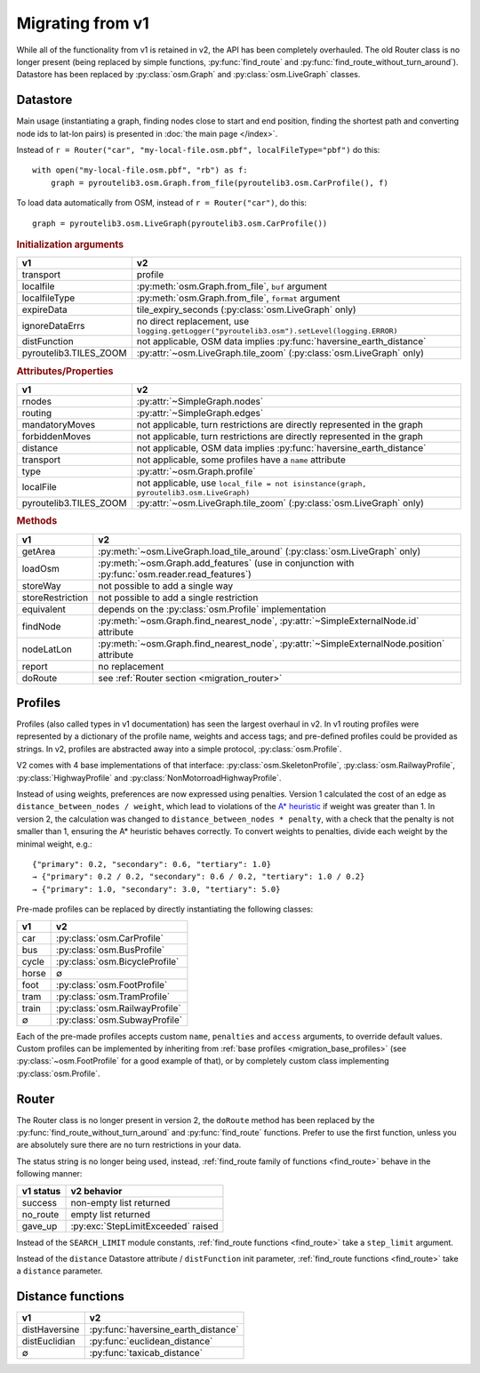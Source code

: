 Migrating from v1
=================

.. py:currentmodule:: pyroutelib3

While all of the functionality from v1 is retained in v2, the API has been completely
overhauled. The old Router class is no longer present (being replaced by simple functions,
:py:func:`find_route` and :py:func:`find_route_without_turn_around`). Datastore has
been replaced by :py:class:`osm.Graph` and :py:class:`osm.LiveGraph` classes.


Datastore
---------

Main usage (instantiating a graph, finding nodes close to start and end position,
finding the shortest path and converting node ids to lat-lon pairs) is presented in
:doc:`the main page </index>`.

Instead of ``r = Router("car", "my-local-file.osm.pbf", localFileType="pbf")`` do this::

    with open("my-local-file.osm.pbf", "rb") as f:
        graph = pyroutelib3.osm.Graph.from_file(pyroutelib3.osm.CarProfile(), f)

To load data automatically from OSM, instead of ``r = Router("car")``, do this::

    graph = pyroutelib3.osm.LiveGraph(pyroutelib3.osm.CarProfile())


.. rubric:: Initialization arguments

====================== ===========================================================================================
v1                     v2
====================== ===========================================================================================
transport              profile
localfile              :py:meth:`osm.Graph.from_file`, ``buf`` argument
localfileType          :py:meth:`osm.Graph.from_file`, ``format`` argument
expireData             tile_expiry_seconds (:py:class:`osm.LiveGraph` only)
ignoreDataErrs         no direct replacement, use ``logging.getLogger("pyroutelib3.osm").setLevel(logging.ERROR)``
distFunction           not applicable, OSM data implies :py:func:`haversine_earth_distance`
pyroutelib3.TILES_ZOOM :py:attr:`~osm.LiveGraph.tile_zoom` (:py:class:`osm.LiveGraph` only)
====================== ===========================================================================================

.. rubric:: Attributes/Properties

====================== ===========================================================================================
v1                     v2
====================== ===========================================================================================
rnodes                 :py:attr:`~SimpleGraph.nodes`
routing                :py:attr:`~SimpleGraph.edges`
mandatoryMoves         not applicable, turn restrictions are directly represented in the graph
forbiddenMoves         not applicable, turn restrictions are directly represented in the graph
distance               not applicable, OSM data implies :py:func:`haversine_earth_distance`
transport              not applicable, some profiles have a ``name`` attribute
type                   :py:attr:`~osm.Graph.profile`
localFile              not applicable, use ``local_file = not isinstance(graph, pyroutelib3.osm.LiveGraph)``
pyroutelib3.TILES_ZOOM :py:attr:`~osm.LiveGraph.tile_zoom` (:py:class:`osm.LiveGraph` only)
====================== ===========================================================================================

.. rubric:: Methods

================ ================================================================================================
v1               v2
================ ================================================================================================
getArea          :py:meth:`~osm.LiveGraph.load_tile_around` (:py:class:`osm.LiveGraph` only)
loadOsm          :py:meth:`~osm.Graph.add_features` (use in conjunction with :py:func:`osm.reader.read_features`)
storeWay         not possible to add a single way
storeRestriction not possible to add a single restriction
equivalent       depends on the :py:class:`osm.Profile` implementation
findNode         :py:meth:`~osm.Graph.find_nearest_node`, :py:attr:`~SimpleExternalNode.id` attribute
nodeLatLon       :py:meth:`~osm.Graph.find_nearest_node`, :py:attr:`~SimpleExternalNode.position` attribute
report           no replacement
doRoute          see :ref:`Router section <migration_router>`
================ ================================================================================================


Profiles
--------

Profiles (also called types in v1 documentation) has seen the largest overhaul in v2.
In v1 routing profiles were represented by a dictionary of the profile name, weights
and access tags; and pre-defined profiles could be provided as strings. In v2, profiles
are abstracted away into a simple protocol, :py:class:`osm.Profile`.

.. _migration_base_profiles:

V2 comes with 4 base implementations of that interface: :py:class:`osm.SkeletonProfile`,
:py:class:`osm.RailwayProfile`, :py:class:`HighwayProfile` and :py:class:`NonMotorroadHighwayProfile`.

Instead of using weights, preferences are now expressed using penalties. Version 1
calculated the cost of an edge as ``distance_between_nodes / weight``, which lead to
violations of the `A* heuristic <https://en.wikipedia.org/wiki/A*_search_algorithm#Admissibility>`_
if weight was greater than 1. In version 2, the calculation was changed to ``distance_between_nodes * penalty``,
with a check that the penalty is not smaller than 1, ensuring the A* heuristic behaves correctly.
To convert weights to penalties, divide each weight by the minimal weight, e.g.::

    {"primary": 0.2, "secondary": 0.6, "tertiary": 1.0}
    → {"primary": 0.2 / 0.2, "secondary": 0.6 / 0.2, "tertiary": 1.0 / 0.2}
    → {"primary": 1.0, "secondary": 3.0, "tertiary": 5.0}

Pre-made profiles can be replaced by directly instantiating the following classes:

===== ==============================
v1    v2
===== ==============================
car   :py:class:`osm.CarProfile`
bus   :py:class:`osm.BusProfile`
cycle :py:class:`osm.BicycleProfile`
horse ∅
foot  :py:class:`osm.FootProfile`
tram  :py:class:`osm.TramProfile`
train :py:class:`osm.RailwayProfile`
∅     :py:class:`osm.SubwayProfile`
===== ==============================

Each of the pre-made profiles accepts custom ``name``, ``penalties`` and ``access`` arguments,
to override default values. Custom profiles can be implemented by inheriting from
:ref:`base profiles <migration_base_profiles>` (see :py:class:`~osm.FootProfile` for a good example
of that), or by completely custom class implementing :py:class:`osm.Profile`.


.. _migration_router:

Router
------

The Router class is no longer present in version 2, the ``doRoute`` method has been
replaced by the :py:func:`find_route_without_turn_around` and :py:func:`find_route` functions.
Prefer to use the first function, unless you are absolutely sure there are no turn
restrictions in your data.

The status string is no longer being used, instead, :ref:`find_route family of functions <find_route>`
behave in the following manner:

========= ==================================
v1 status v2 behavior
========= ==================================
success   non-empty list returned
no_route  empty list returned
gave_up   :py:exc:`StepLimitExceeded` raised
========= ==================================

Instead of the ``SEARCH_LIMIT`` module constants, :ref:`find_route functions <find_route>` take a
``step_limit`` argument.

Instead of the ``distance`` Datastore attribute / ``distFunction`` init parameter,
:ref:`find_route functions <find_route>` take a ``distance`` parameter.


Distance functions
------------------

============= ===================================
v1            v2
============= ===================================
distHaversine :py:func:`haversine_earth_distance`
distEuclidian :py:func:`euclidean_distance`
∅             :py:func:`taxicab_distance`
============= ===================================
